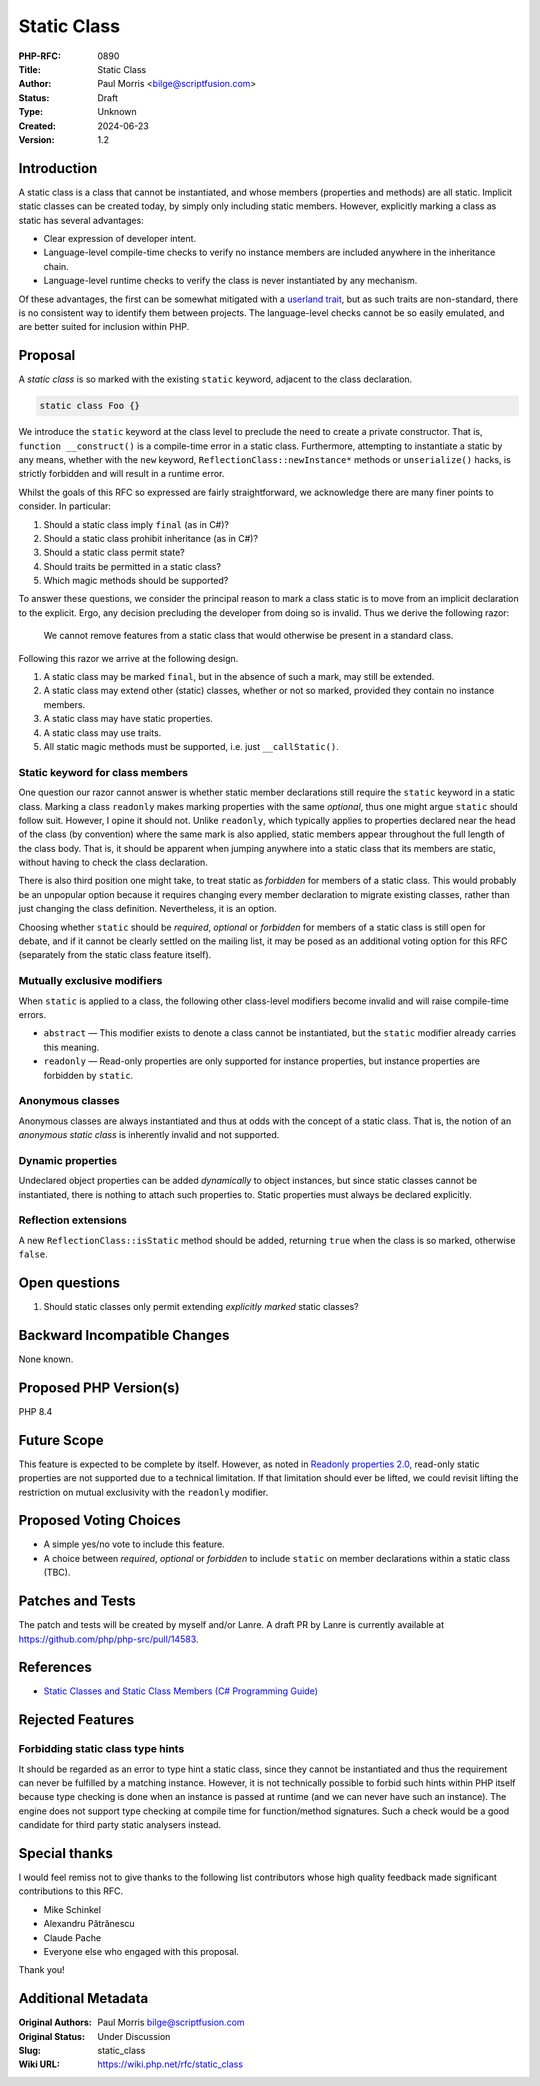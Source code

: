 Static Class
============

:PHP-RFC: 0890
:Title: Static Class
:Author: Paul Morris <bilge@scriptfusion.com>
:Status: Draft
:Type: Unknown
:Created: 2024-06-23
:Version: 1.2

Introduction
------------

A static class is a class that cannot be instantiated, and whose members
(properties and methods) are all static. Implicit static classes can be
created today, by simply only including static members. However,
explicitly marking a class as static has several advantages:

-  Clear expression of developer intent.
-  Language-level compile-time checks to verify no instance members are
   included anywhere in the inheritance chain.
-  Language-level runtime checks to verify the class is never
   instantiated by any mechanism.

Of these advantages, the first can be somewhat mitigated with a
`userland
trait <https://github.com/ScriptFUSION/StaticClass/blob/master/src/StaticClass.php>`__,
but as such traits are non-standard, there is no consistent way to
identify them between projects. The language-level checks cannot be so
easily emulated, and are better suited for inclusion within PHP.

Proposal
--------

A *static class* is so marked with the existing ``static`` keyword,
adjacent to the class declaration.

.. code:: php

   static class Foo {}

We introduce the ``static`` keyword at the class level to preclude the
need to create a private constructor. That is,
``function __construct()`` is a compile-time error in a static class.
Furthermore, attempting to instantiate a static by any means, whether
with the ``new`` keyword, ``ReflectionClass::newInstance*`` methods or
``unserialize()`` hacks, is strictly forbidden and will result in a
runtime error.

Whilst the goals of this RFC so expressed are fairly straightforward, we
acknowledge there are many finer points to consider. In particular:

#. Should a static class imply ``final`` (as in C#)?
#. Should a static class prohibit inheritance (as in C#)?
#. Should a static class permit state?
#. Should traits be permitted in a static class?
#. Which magic methods should be supported?

To answer these questions, we consider the principal reason to mark a
class static is to move from an implicit declaration to the explicit.
Ergo, any decision precluding the developer from doing so is invalid.
Thus we derive the following razor:

   We cannot remove features from a static class that would otherwise be
   present in a standard class.

Following this razor we arrive at the following design.

#. A static class may be marked ``final``, but in the absence of such a
   mark, may still be extended.
#. A static class may extend other (static) classes, whether or not so
   marked, provided they contain no instance members.
#. A static class may have static properties.
#. A static class may use traits.
#. All static magic methods must be supported, i.e. just
   ``__callStatic()``.

Static keyword for class members
~~~~~~~~~~~~~~~~~~~~~~~~~~~~~~~~

One question our razor cannot answer is whether static member
declarations still require the ``static`` keyword in a static class.
Marking a class ``readonly`` makes marking properties with the same
*optional*, thus one might argue ``static`` should follow suit. However,
I opine it should not. Unlike ``readonly``, which typically applies to
properties declared near the head of the class (by convention) where the
same mark is also applied, static members appear throughout the full
length of the class body. That is, it should be apparent when jumping
anywhere into a static class that its members are static, without having
to check the class declaration.

There is also third position one might take, to treat static as
*forbidden* for members of a static class. This would probably be an
unpopular option because it requires changing every member declaration
to migrate existing classes, rather than just changing the class
definition. Nevertheless, it is an option.

Choosing whether ``static`` should be *required*, *optional* or
*forbidden* for members of a static class is still open for debate, and
if it cannot be clearly settled on the mailing list, it may be posed as
an additional voting option for this RFC (separately from the static
class feature itself).

Mutually exclusive modifiers
~~~~~~~~~~~~~~~~~~~~~~~~~~~~

When ``static`` is applied to a class, the following other class-level
modifiers become invalid and will raise compile-time errors.

-  ``abstract`` — This modifier exists to denote a class cannot be
   instantiated, but the ``static`` modifier already carries this
   meaning.
-  ``readonly`` — Read-only properties are only supported for instance
   properties, but instance properties are forbidden by ``static``.

Anonymous classes
~~~~~~~~~~~~~~~~~

Anonymous classes are always instantiated and thus at odds with the
concept of a static class. That is, the notion of an *anonymous static
class* is inherently invalid and not supported.

Dynamic properties
~~~~~~~~~~~~~~~~~~

Undeclared object properties can be added *dynamically* to object
instances, but since static classes cannot be instantiated, there is
nothing to attach such properties to. Static properties must always be
declared explicitly.

Reflection extensions
~~~~~~~~~~~~~~~~~~~~~

A new ``ReflectionClass::isStatic`` method should be added, returning
``true`` when the class is so marked, otherwise ``false``.

Open questions
--------------

#. Should static classes only permit extending *explicitly marked*
   static classes?

Backward Incompatible Changes
-----------------------------

None known.

Proposed PHP Version(s)
-----------------------

PHP 8.4

Future Scope
------------

This feature is expected to be complete by itself. However, as noted in
`Readonly properties 2.0 <readonly_properties_v2#restrictions>`__,
read-only static properties are not supported due to a technical
limitation. If that limitation should ever be lifted, we could revisit
lifting the restriction on mutual exclusivity with the ``readonly``
modifier.

Proposed Voting Choices
-----------------------

-  A simple yes/no vote to include this feature.
-  A choice between *required*, *optional* or *forbidden* to include
   ``static`` on member declarations within a static class (TBC).

Patches and Tests
-----------------

The patch and tests will be created by myself and/or Lanre. A draft PR
by Lanre is currently available at
https://github.com/php/php-src/pull/14583.

References
----------

-  `Static Classes and Static Class Members (C# Programming
   Guide) <https://learn.microsoft.com/en-us/dotnet/csharp/programming-guide/classes-and-structs/static-classes-and-static-class-members>`__

Rejected Features
-----------------

Forbidding static class type hints
~~~~~~~~~~~~~~~~~~~~~~~~~~~~~~~~~~

It should be regarded as an error to type hint a static class, since
they cannot be instantiated and thus the requirement can never be
fulfilled by a matching instance. However, it is not technically
possible to forbid such hints within PHP itself because type checking is
done when an instance is passed at runtime (and we can never have such
an instance). The engine does not support type checking at compile time
for function/method signatures. Such a check would be a good candidate
for third party static analysers instead.

Special thanks
--------------

I would feel remiss not to give thanks to the following list
contributors whose high quality feedback made significant contributions
to this RFC.

-  Mike Schinkel
-  Alexandru Pătrănescu
-  Claude Pache
-  Everyone else who engaged with this proposal.

Thank you!

Additional Metadata
-------------------

:Original Authors: Paul Morris bilge@scriptfusion.com
:Original Status: Under Discussion
:Slug: static_class
:Wiki URL: https://wiki.php.net/rfc/static_class
